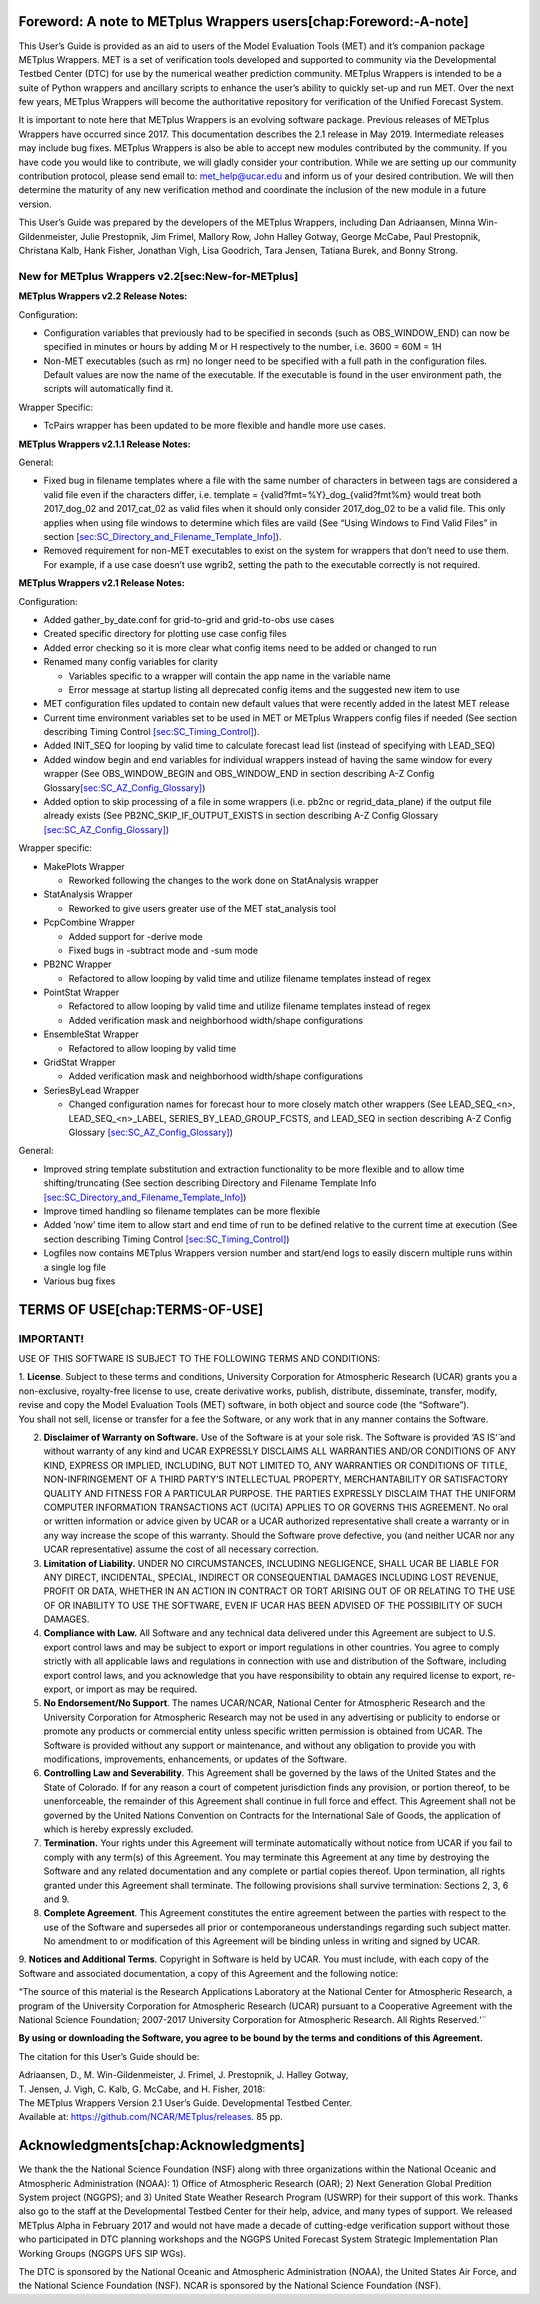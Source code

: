 Foreword: A note to METplus Wrappers users[chap:Foreword:-A-note]
=================================================================

This User’s Guide is provided as an aid to users of the Model Evaluation
Tools (MET) and it’s companion package METplus Wrappers. MET is a set of
verification tools developed and supported to community via the
Developmental Testbed Center (DTC) for use by the numerical weather
prediction community. METplus Wrappers is intended to be a suite of
Python wrappers and ancillary scripts to enhance the user’s ability to
quickly set-up and run MET. Over the next few years, METplus Wrappers
will become the authoritative repository for verification of the Unified
Forecast System.

It is important to note here that METplus Wrappers is an evolving
software package. Previous releases of METplus Wrappers have occurred
since 2017. This documentation describes the 2.1 release in May 2019.
Intermediate releases may include bug fixes. METplus Wrappers is also be
able to accept new modules contributed by the community. If you have
code you would like to contribute, we will gladly consider your
contribution. While we are setting up our community contribution
protocol, please send email to: `met_help@ucar.edu <mailto:>`__ and
inform us of your desired contribution. We will then determine the
maturity of any new verification method and coordinate the inclusion of
the new module in a future version.

This User’s Guide was prepared by the developers of the METplus
Wrappers, including Dan Adriaansen, Minna Win-Gildenmeister, Julie
Prestopnik, Jim Frimel, Mallory Row, John Halley Gotway, George McCabe,
Paul Prestopnik, Christana Kalb, Hank Fisher, Jonathan Vigh, Lisa
Goodrich, Tara Jensen, Tatiana Burek, and Bonny Strong.

New for METplus Wrappers v2.2[sec:New-for-METplus]
--------------------------------------------------

**METplus Wrappers v2.2 Release Notes:**

Configuration:

-  Configuration variables that previously had to be specified in
   seconds (such as OBS_WINDOW_END) can now be specified in minutes or
   hours by adding M or H respectively to the number, i.e. 3600 = 60M =
   1H

-  Non-MET executables (such as rm) no longer need to be specified with
   a full path in the configuration files. Default values are now the
   name of the executable. If the executable is found in the user
   environment path, the scripts will automatically find it.

Wrapper Specific:

-  TcPairs wrapper has been updated to be more flexible and handle more
   use cases.

**METplus Wrappers v2.1.1 Release Notes:**

General:

-  Fixed bug in filename templates where a file with the same number of
   characters in between tags are considered a valid file even if the
   characters differ, i.e. template = {valid?fmt=%Y}_dog_{valid?fmt%m}
   would treat both 2017_dog_02 and 2017_cat_02 as valid files when it
   should only consider 2017_dog_02 to be a valid file. This only
   applies when using file windows to determine which files are vaild
   (See “Using Windows to Find Valid Files” in section
   `[sec:SC_Directory_and_Filename_Template_Info] <#sec:SC_Directory_and_Filename_Template_Info>`__).

-  Removed requirement for non-MET executables to exist on the system
   for wrappers that don’t need to use them. For example, if a use case
   doesn’t use wgrib2, setting the path to the executable correctly is
   not required.

**METplus Wrappers v2.1 Release Notes:**

Configuration:

-  Added gather_by_date.conf for grid-to-grid and grid-to-obs use cases

-  Created specific directory for plotting use case config files

-  Added error checking so it is more clear what config items need to be
   added or changed to run

-  Renamed many config variables for clarity

   -  Variables specific to a wrapper will contain the app name in the
      variable name

   -  Error message at startup listing all deprecated config items and
      the suggested new item to use

-  MET configuration files updated to contain new default values that
   were recently added in the latest MET release

-  Current time environment variables set to be used in MET or METplus
   Wrappers config files if needed (See section describing Timing
   Control `[sec:SC_Timing_Control] <#sec:SC_Timing_Control>`__).

-  Added INIT_SEQ for looping by valid time to calculate forecast lead
   list (instead of specifying with LEAD_SEQ)

-  Added window begin and end variables for individual wrappers instead
   of having the same window for every wrapper (See OBS_WINDOW_BEGIN and
   OBS_WINDOW_END in section describing A-Z Config
   Glossary\ `[sec:SC_AZ_Config_Glossary] <#sec:SC_AZ_Config_Glossary>`__)

-  Added option to skip processing of a file in some wrappers (i.e.
   pb2nc or regrid_data_plane) if the output file already exists (See
   PB2NC_SKIP_IF_OUTPUT_EXISTS in section describing A-Z Config Glossary
   `[sec:SC_AZ_Config_Glossary] <#sec:SC_AZ_Config_Glossary>`__)

Wrapper specific:

-  MakePlots Wrapper

   -  Reworked following the changes to the work done on StatAnalysis
      wrapper

-  StatAnalysis Wrapper

   -  Reworked to give users greater use of the MET stat_analysis tool

-  PcpCombine Wrapper

   -  Added support for -derive mode

   -  Fixed bugs in -subtract mode and -sum mode

-  PB2NC Wrapper

   -  Refactored to allow looping by valid time and utilize filename
      templates instead of regex

-  PointStat Wrapper

   -  Refactored to allow looping by valid time and utilize filename
      templates instead of regex

   -  Added verification mask and neighborhood width/shape
      configurations

-  EnsembleStat Wrapper

   -  Refactored to allow looping by valid time

-  GridStat Wrapper

   -  Added verification mask and neighborhood width/shape
      configurations

-  SeriesByLead Wrapper

   -  Changed configuration names for forecast hour to more closely
      match other wrappers (See LEAD_SEQ_<n>, LEAD_SEQ_<n>_LABEL,
      SERIES_BY_LEAD_GROUP_FCSTS, and LEAD_SEQ in section describing A-Z
      Config Glossary
      `[sec:SC_AZ_Config_Glossary] <#sec:SC_AZ_Config_Glossary>`__)

General:

-  Improved string template substitution and extraction functionality to
   be more flexible and to allow time shifting/truncating (See section
   describing Directory and Filename Template Info
   `[sec:SC_Directory_and_Filename_Template_Info] <#sec:SC_Directory_and_Filename_Template_Info>`__)

-  Improve timed handling so filename templates can be more flexible

-  Added ’now’ time item to allow start and end time of run to be
   defined relative to the current time at execution (See section
   describing Timing Control
   `[sec:SC_Timing_Control] <#sec:SC_Timing_Control>`__)

-  Logfiles now contains METplus Wrappers version number and start/end
   logs to easily discern multiple runs within a single log file

-  Various bug fixes

TERMS OF USE[chap:TERMS-OF-USE]
===============================

IMPORTANT!
----------

USE OF THIS SOFTWARE IS SUBJECT TO THE FOLLOWING TERMS AND CONDITIONS:

| 1. **License**. Subject to these terms and conditions, University
  Corporation for Atmospheric Research (UCAR) grants you a
  non-exclusive, royalty-free license to use, create derivative works,
  publish, distribute, disseminate, transfer, modify, revise and copy
  the Model Evaluation Tools (MET) software, in both object and source
  code (the “Software”).
| You shall not sell, license or transfer for a fee the Software, or any
  work that in any manner contains the Software.

2.
   **Disclaimer of Warranty on Software.** Use of the Software is at
   your sole risk. The Software is provided ‘̈AS IS‘̈ and without warranty
   of any kind and UCAR EXPRESSLY DISCLAIMS ALL WARRANTIES AND/OR
   CONDITIONS OF ANY KIND, EXPRESS OR IMPLIED, INCLUDING, BUT NOT
   LIMITED TO, ANY WARRANTIES OR CONDITIONS OF TITLE, NON-INFRINGEMENT
   OF A THIRD PARTY’S INTELLECTUAL PROPERTY, MERCHANTABILITY OR
   SATISFACTORY QUALITY AND FITNESS FOR A PARTICULAR PURPOSE. THE
   PARTIES EXPRESSLY DISCLAIM THAT THE UNIFORM COMPUTER INFORMATION
   TRANSACTIONS ACT (UCITA) APPLIES TO OR GOVERNS THIS AGREEMENT. No
   oral or written information or advice given by UCAR or a UCAR
   authorized representative shall create a warranty or in any way
   increase the scope of this warranty. Should the Software prove
   defective, you (and neither UCAR nor any UCAR representative) assume
   the cost of all necessary correction.

3.
   **Limitation of Liability.** UNDER NO CIRCUMSTANCES, INCLUDING
   NEGLIGENCE, SHALL UCAR BE LIABLE FOR ANY DIRECT, INCIDENTAL, SPECIAL,
   INDIRECT OR CONSEQUENTIAL DAMAGES INCLUDING LOST REVENUE, PROFIT OR
   DATA, WHETHER IN AN ACTION IN CONTRACT OR TORT ARISING OUT OF OR
   RELATING TO THE USE OF OR INABILITY TO USE THE SOFTWARE, EVEN IF UCAR
   HAS BEEN ADVISED OF THE POSSIBILITY OF SUCH DAMAGES.

4.
   **Compliance with Law.** All Software and any technical data
   delivered under this Agreement are subject to U.S. export control
   laws and may be subject to export or import regulations in other
   countries. You agree to comply strictly with all applicable laws and
   regulations in connection with use and distribution of the Software,
   including export control laws, and you acknowledge that you have
   responsibility to obtain any required license to export, re-export,
   or import as may be required.

5.
   **No Endorsement/No Support**. The names UCAR/NCAR, National Center
   for Atmospheric Research and the University Corporation for
   Atmospheric Research may not be used in any advertising or publicity
   to endorse or promote any products or commercial entity unless
   specific written permission is obtained from UCAR. The Software is
   provided without any support or maintenance, and without any
   obligation to provide you with modifications, improvements,
   enhancements, or updates of the Software.

6.
   **Controlling Law and Severability**. This Agreement shall be
   governed by the laws of the United States and the State of Colorado.
   If for any reason a court of competent jurisdiction finds any
   provision, or portion thereof, to be unenforceable, the remainder of
   this Agreement shall continue in full force and effect. This
   Agreement shall not be governed by the United Nations Convention on
   Contracts for the International Sale of Goods, the application of
   which is hereby expressly excluded.

7.
   **Termination.** Your rights under this Agreement will terminate
   automatically without notice from UCAR if you fail to comply with any
   term(s) of this Agreement. You may terminate this Agreement at any
   time by destroying the Software and any related documentation and any
   complete or partial copies thereof. Upon termination, all rights
   granted under this Agreement shall terminate. The following
   provisions shall survive termination: Sections 2, 3, 6 and 9.

8.
   **Complete Agreement**. This Agreement constitutes the entire
   agreement between the parties with respect to the use of the Software
   and supersedes all prior or contemporaneous understandings regarding
   such subject matter. No amendment to or modification of this
   Agreement will be binding unless in writing and signed by UCAR.

9. **Notices and Additional Terms**. Copyright in Software is held by
UCAR. You must include, with each copy of the Software and associated
documentation, a copy of this Agreement and the following notice:

“The source of this material is the Research Applications Laboratory at the National Center for Atmospheric Research, a program of the University Corporation for Atmospheric Research (UCAR) pursuant to a Cooperative Agreement with the National Science Foundation; 2007-2017 University Corporation for Atmospheric Research. All Rights Reserved.‘̈
                                                                                                                                                                                                                                                                                                                                                        

+-----------------------------------------------------------------------+
| **The following notice shall be displayed on any scholarly works      |
| associated with, related to or derived from the Software:**           |
|                                                                       |
| *‘̈Model Evaluation Tools (MET) and METplus were developed at the      |
| National Center for Atmospheric Research (NCAR) through grants from   |
| the National Science Foundation (NSF), the National Oceanic and       |
| Atmospheric Administration (NOAA), and the United States Air Force    |
| (USAF). NCAR is sponsored by the United States National Science       |
| Foundation.‘̈*                                                         |
+=======================================================================+
+-----------------------------------------------------------------------+

**By using or downloading the Software, you agree to be bound by the
terms and conditions of this Agreement.**

The citation for this User’s Guide should be:

| Adriaansen, D., M. Win-Gildenmeister, J. Frimel, J. Prestopnik, J.
  Halley Gotway,
| T. Jensen, J. Vigh, C. Kalb, G. McCabe, and H. Fisher, 2018:
| The METplus Wrappers Version 2.1 User’s Guide. Developmental Testbed
  Center.
| Available at: https://github.com/NCAR/METplus/releases. 85 pp.

Acknowledgments[chap:Acknowledgments]
=====================================

We thank the the National Science Foundation (NSF) along with three
organizations within the National Oceanic and Atmospheric Administration
(NOAA): 1) Office of Atmospheric Research (OAR); 2) Next Generation
Global Predition System project (NGGPS); and 3) United State Weather
Research Program (USWRP) for their support of this work. Thanks also go
to the staff at the Developmental Testbed Center for their help, advice,
and many types of support. We released METplus Alpha in February 2017
and would not have made a decade of cutting-edge verification support
without those who participated in DTC planning workshops and the NGGPS
United Forecast System Strategic Implementation Plan Working Groups
(NGGPS UFS SIP WGs).

The DTC is sponsored by the National Oceanic and Atmospheric
Administration (NOAA), the United States Air Force, and the National
Science Foundation (NSF). NCAR is sponsored by the National Science
Foundation (NSF).
